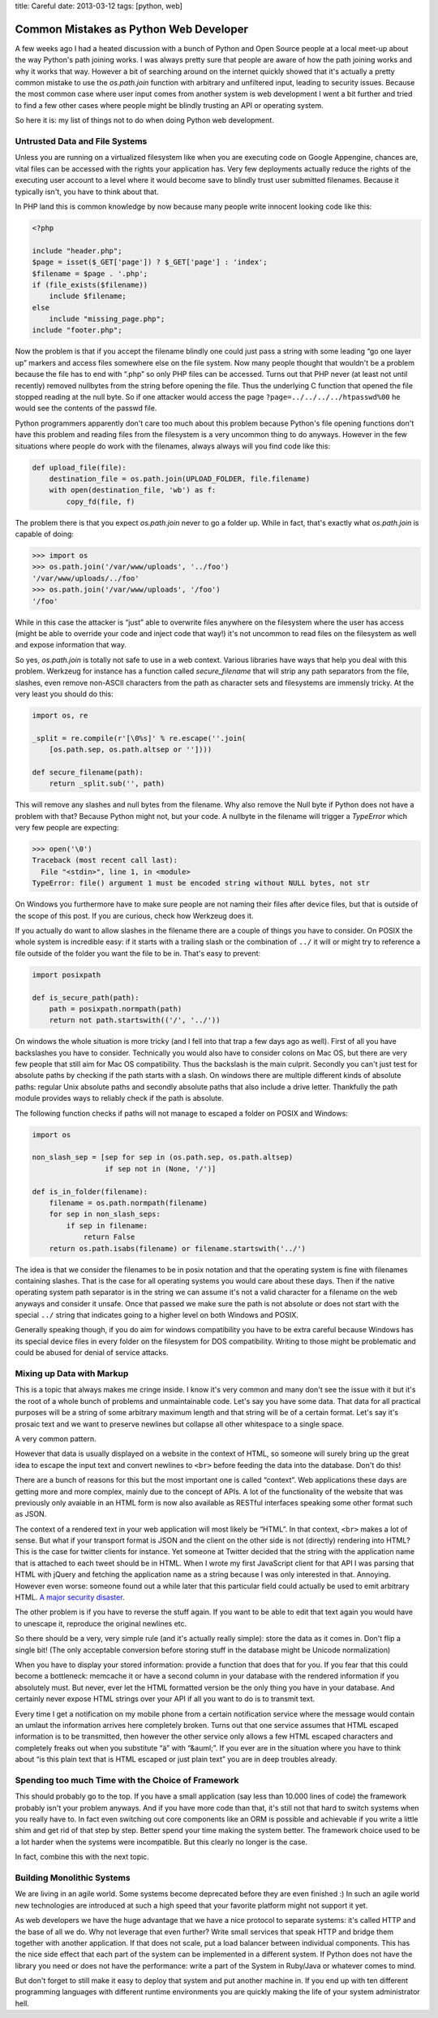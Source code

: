 title: Careful 
date: 2013-03-12
tags: [python, web]

Common Mistakes as Python Web Developer
=======================================

A few weeks ago I had a heated discussion with a bunch of Python and Open
Source people at a local meet-up about the way Python's path joining works.
I was always pretty sure that people are aware of how the path joining
works and why it works that way.  However a bit of searching around on the
internet quickly showed that it's actually a pretty common mistake to use
the `os.path.join` function with arbitrary and unfiltered input, leading
to security issues.  Because the most common case where user input comes
from another system is web development I went a bit further and tried to
find a few other cases where people might be blindly trusting an API or
operating system.

So here it is: my list of things not to do when doing Python web
development.

Untrusted Data and File Systems
-------------------------------

Unless you are running on a virtualized filesystem like when you are
executing code on Google Appengine, chances are, vital files can be
accessed with the rights your application has.  Very few deployments
actually reduce the rights of the executing user account to a level where
it would become save to blindly trust user submitted filenames.  Because
it typically isn't, you have to think about that.

In PHP land this is common knowledge by now because many people write
innocent looking code like this:

.. sourcecode:: php

    <?php

    include "header.php";
    $page = isset($_GET['page']) ? $_GET['page'] : 'index';
    $filename = $page . '.php';
    if (file_exists($filename))
        include $filename;
    else
        include "missing_page.php";
    include "footer.php";

Now the problem is that if you accept the filename blindly one could
just pass a string with some leading “go one layer up” markers and access
files somewhere else on the file system.  Now many people thought that
wouldn't be a problem because the file has to end with “.php” so only PHP
files can be accessed.  Turns out that PHP never (at least not until
recently) removed nullbytes from the string before opening the file.  Thus
the underlying C function that opened the file stopped reading at the null
byte.  So if one attacker would access the page
``?page=../../../../htpasswd%00`` he would see the contents of the passwd
file.

Python programmers apparently don't care too much about this problem
because Python's file opening functions don't have this problem and
reading files from the filesystem is a very uncommon thing to do anyways.
However in the few situations where people do work with the filenames,
always always will you find code like this:

.. sourcecode:: python

    def upload_file(file):
        destination_file = os.path.join(UPLOAD_FOLDER, file.filename)
        with open(destination_file, 'wb') as f:
            copy_fd(file, f)

The problem there is that you expect `os.path.join` never to go a folder
up.  While in fact, that's exactly what `os.path.join` is capable of
doing:

.. sourcecode:: pycon

    >>> import os
    >>> os.path.join('/var/www/uploads', '../foo')
    '/var/www/uploads/../foo'
    >>> os.path.join('/var/www/uploads', '/foo')
    '/foo'

While in this case the attacker is “just” able to overwrite files anywhere
on the filesystem where the user has access (might be able to override
your code and inject code that way!) it's not uncommon to read files on
the filesystem as well and expose information that way.

So yes, `os.path.join` is totally not safe to use in a web context.
Various libraries have ways that help you deal with this problem.
Werkzeug for instance has a function called `secure_filename` that will
strip any path separators from the file, slashes, even remove non-ASCII
characters from the path as character sets and filesystems are immensly
tricky.  At the very least you should do this:

.. sourcecode:: python

    import os, re

    _split = re.compile(r'[\0%s]' % re.escape(''.join(
        [os.path.sep, os.path.altsep or ''])))

    def secure_filename(path):
        return _split.sub('', path)

This will remove any slashes and null bytes from the filename.  Why also
remove the Null byte if Python does not have a problem with that?  Because
Python might not, but your code.  A nullbyte in the filename will trigger
a `TypeError` which very few people are expecting:

.. sourcecode:: pycon

    >>> open('\0')
    Traceback (most recent call last):
      File "<stdin>", line 1, in <module>
    TypeError: file() argument 1 must be encoded string without NULL bytes, not str

On Windows you furthermore have to make sure people are not naming their
files after device files, but that is outside of the scope of this post.
If you are curious, check how Werkzeug does it.

If you actually do want to allow slashes in the filename there are a
couple of things you have to consider.  On POSIX the whole system is
incredible easy: if it starts with a trailing slash or the combination of
``../`` it will or might try to reference a file outside of the folder you
want the file to be in.  That's easy to prevent:

.. sourcecode:: python

    import posixpath

    def is_secure_path(path):
        path = posixpath.normpath(path)
        return not path.startswith(('/', '../'))

On windows the whole situation is more tricky (and I fell into that trap a
few days ago as well).  First of all you have backslashes you have to
consider.  Technically you would also have to consider colons on Mac OS,
but there are very few people that still aim for Mac OS compatibility.
Thus the backslash is the main culprit.  Secondly you can't just test for
absolute paths by checking if the path starts with a slash.  On windows
there are multiple different kinds of absolute paths: regular Unix
absolute paths and secondly absolute paths that also include a drive
letter.  Thankfully the path module provides ways to reliably check if the
path is absolute.

The following function checks if paths will not manage to escaped a
folder on POSIX and Windows:

.. sourcecode:: python

    import os

    non_slash_sep = [sep for sep in (os.path.sep, os.path.altsep)
                     if sep not in (None, '/')]

    def is_in_folder(filename):
        filename = os.path.normpath(filename)
        for sep in non_slash_seps:
            if sep in filename:
                return False
        return os.path.isabs(filename) or filename.startswith('../')

The idea is that we consider the filenames to be in posix notation and
that the operating system is fine with filenames containing slashes.  That
is the case for all operating systems you would care about these days.
Then if the native operating system path separator is in the string we can
assume it's not a valid character for a filename on the web anyways and
consider it unsafe.  Once that passed we make sure the path is not
absolute or does not start with the special ``../`` string that indicates
going to a higher level on both Windows and POSIX.

Generally speaking though, if you do aim for windows compatibility you
have to be extra careful because Windows has its special device files in
every folder on the filesystem for DOS compatibility.  Writing to those
might be problematic and could be abused for denial of service attacks.


Mixing up Data with Markup
--------------------------

This is a topic that always makes me cringe inside.  I know it's very
common and many don't see the issue with it but it's the root of a whole
bunch of problems and unmaintainable code.  Let's say you have some data.
That data for all practical purposes will be a string of some arbitrary
maximum length and that string will be of a certain format.  Let's say
it's prosaic text and we want to preserve newlines but collapse all other
whitespace to a single space.

A very common pattern.

However that data is usually displayed on a website in the context of
HTML, so someone will surely bring up the great idea to escape the input
text and convert newlines to ``<br>`` before feeding the data into the
database.  Don't do this!

There are a bunch of reasons for this but the most important one is called
“context”.  Web applications these days are getting more and more complex,
mainly due to the concept of APIs.  A lot of the functionality of the
website that was previously only avaiable in an HTML form is now also
available as RESTful interfaces speaking some other format such as JSON.

The context of a rendered text in your web application will most likely be
“HTML”.  In that context, ``<br>`` makes a lot of sense.  But what if your
transport format is JSON and the client on the other side is not
(directly) rendering into HTML?  This is the case for twitter clients for
instance.  Yet someone at Twitter decided that the string with the
application name that is attached to each tweet should be in HTML.  When I
wrote my first JavaScript client for that API I was parsing that HTML with
jQuery and fetching the application name as a string because I was only
interested in that.  Annoying.  However even worse: someone found out a
while later that this particular field could actually be used to emit
arbitrary HTML.  `A major security disaster
<http://praetorianprefect.com/archives/2010/06/persistent-xss-on-twitter-com/>`_.

The other problem is if you have to reverse the stuff again.  If you want
to be able to edit that text again you would have to unescape it,
reproduce the original newlines etc.

So there should be a very, very simple rule (and it's actually really
simple): store the data as it comes in.  Don't flip a single bit!  (The
only acceptable conversion before storing stuff in the database might be
Unicode normalization)

When you have to display your stored information: provide a function that
does that for you.  If you fear that this could become a bottleneck:
memcache it or have a second column in your database with the rendered
information if you absolutely must.  But never, ever let the HTML
formatted version be the only thing you have in your database.  And
certainly never expose HTML strings over your API if all you want to do is
to transmit text.

Every time I get a notification on my mobile phone from a certain
notification service where the message would contain an umlaut the
information arrives here completely broken.  Turns out that one service
assumes that HTML escaped information is to be transmitted, then however
the other service only allows a few HTML escaped characters and completely
freaks out when you substitute “ä” with “&auml;”.  If you ever are in the
situation where you have to think about “is this plain text that is HTML
escaped or just plain text” you are in deep troubles already.

Spending too much Time with the Choice of Framework
---------------------------------------------------

This should probably go to the top.  If you have a small application (say
less than 10.000 lines of code) the framework probably isn't your problem
anyways.  And if you have more code than that, it's still not that hard to
switch systems when you really have to.  In fact even switching out core
components like an ORM is possible and achievable if you write a little
shim and get rid of that step by step.  Better spend your time making the
system better.  The framework choice used to be a lot harder when the
systems were incompatible.  But this clearly no longer is the case.

In fact, combine this with the next topic.

Building Monolithic Systems
---------------------------

We are living in an agile world.  Some systems become deprecated before
they are even finished :)  In such an agile world new technologies are
introduced at such a high speed that your favorite platform might not
support it yet.

As web developers we have the huge advantage that we have a nice protocol
to separate systems: it's called HTTP and the base of all we do.  Why not
leverage that even further?  Write small services that speak HTTP and
bridge them together with another application.  If that does not scale,
put a load balancer between individual components.  This has the nice side
effect that each part of the system can be implemented in a different
system.  If Python does not have the library you need or does not have the
performance: write a part of the System in Ruby/Java or whatever comes to
mind.

But don't forget to still make it easy to deploy that system and put
another machine in.  If you end up with ten different programming
languages with different runtime environments you are quickly making the
life of your system administrator hell.

